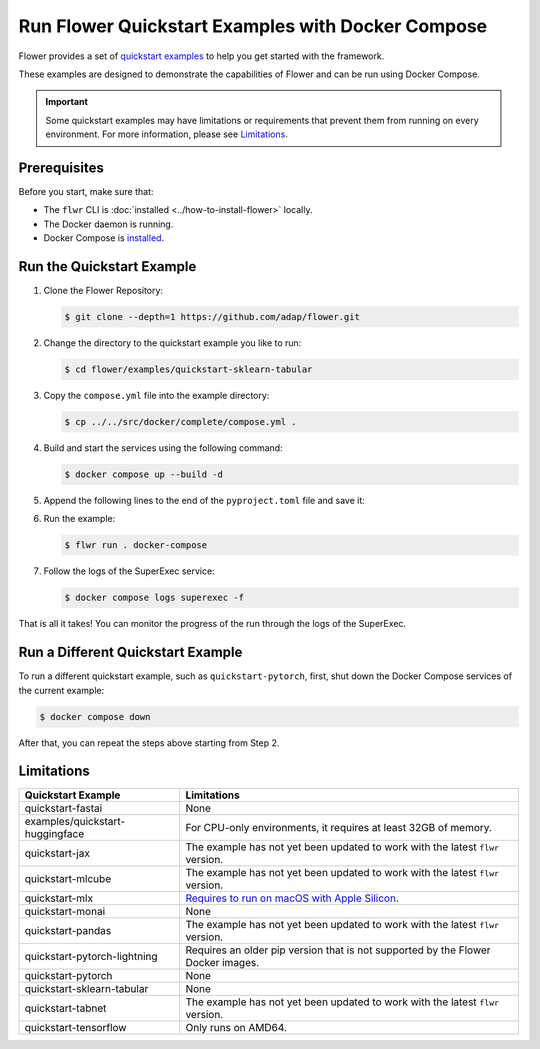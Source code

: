 Run Flower Quickstart Examples with Docker Compose
==================================================

Flower provides a set of `quickstart examples <https://github.com/adap/flower/tree/main/examples>`_
to help you get started with the framework.

These examples are designed to demonstrate the capabilities of Flower and can be run
using Docker Compose.

.. important::

   Some quickstart examples may have limitations or requirements that prevent them from running
   on every environment. For more information, please see `Limitations`_.

Prerequisites
-------------

Before you start, make sure that:

- The ``flwr`` CLI is :doc:`installed <../how-to-install-flower>` locally.
- The Docker daemon is running.
- Docker Compose is `installed <https://docs.docker.com/compose/install/>`_.

Run the Quickstart Example
--------------------------

#. Clone the Flower Repository:

   .. code-block:: bash

      $ git clone --depth=1 https://github.com/adap/flower.git

#. Change the directory to the quickstart example you like to run:

   .. code-block:: bash

      $ cd flower/examples/quickstart-sklearn-tabular

#. Copy the ``compose.yml`` file into the example directory:

   .. code-block:: bash

      $ cp ../../src/docker/complete/compose.yml .

#. Build and start the services using the following command:

   .. code-block:: bash

      $ docker compose up --build -d

#. Append the following lines to the end of the ``pyproject.toml`` file and save it:

   .. code-block:: toml
      :caption: pyproject.toml

      [tool.flwr.federations.docker-compose]
      address  =  "127.0.0.1:9093"
      insecure  = true

#. Run the example:

   .. code-block:: bash

      $ flwr run . docker-compose

#. Follow the logs of the SuperExec service:

   .. code-block:: bash

      $ docker compose logs superexec -f

That is all it takes! You can monitor the progress of the run through the logs of the SuperExec.

Run a Different Quickstart Example
----------------------------------

To run a different quickstart example, such as ``quickstart-pytorch``, first, shut down the Docker
Compose services of the current example:

.. code-block:: bash

   $ docker compose down

After that, you can repeat the steps above starting from Step 2.

Limitations
-----------

.. list-table::
   :header-rows: 1

   * - Quickstart Example
     - Limitations
   * - quickstart-fastai
     - None
   * - examples/quickstart-huggingface
     - For CPU-only environments, it requires at least 32GB of memory.
   * - quickstart-jax
     - The example has not yet been updated to work with the latest ``flwr`` version.
   * - quickstart-mlcube
     - The example has not yet been updated to work with the latest ``flwr`` version.
   * - quickstart-mlx
     - `Requires to run on macOS with Apple Silicon <https://ml-explore.github.io/mlx/build/html/install.html#python-installation>`_.
   * - quickstart-monai
     - None
   * - quickstart-pandas
     - The example has not yet been updated to work with the latest ``flwr`` version.
   * - quickstart-pytorch-lightning
     - Requires an older pip version that is not supported by the Flower Docker images.
   * - quickstart-pytorch
     - None
   * - quickstart-sklearn-tabular
     - None
   * - quickstart-tabnet
     - The example has not yet been updated to work with the latest ``flwr`` version.
   * - quickstart-tensorflow
     - Only runs on AMD64.
